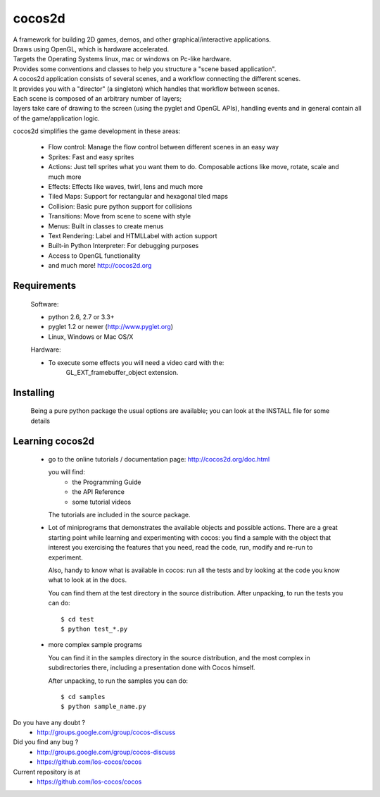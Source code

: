 =======
cocos2d
=======

.. image:: https://travis-ci.org/ccanepa/unit_nk.png
   :target: https://travis-ci.org/ccanepa/unit_nk

| A framework for building 2D games, demos, and other graphical/interactive applications.
| Draws using OpenGL, which is hardware accelerated.
| Targets the Operating Systems linux, mac or windows on Pc-like hardware.

| Provides some conventions and classes to help you structure a "scene based application".
| A cocos2d application consists of several scenes, and a workflow connecting the different scenes.
| It provides you with a "director" (a singleton) which handles that workflow between scenes.
| Each scene is composed of an arbitrary number of layers;
| layers take care of drawing to the screen (using the pyglet and OpenGL APIs), handling events and in general contain all of the game/application logic.

cocos2d simplifies the game development in these areas:

    * Flow control: Manage the flow control between different scenes in an easy way
    * Sprites: Fast and easy sprites
    * Actions: Just tell sprites what you want them to do. Composable actions like move, rotate, scale and much more
    * Effects: Effects like waves, twirl, lens and much more
    * Tiled Maps: Support for rectangular and hexagonal tiled maps
    * Collision: Basic pure python support for collisions
    * Transitions: Move from scene to scene with style
    * Menus: Built in classes to create menus
    * Text Rendering: Label and HTMLLabel with action support
    * Built-in Python Interpreter: For debugging purposes
    * Access to OpenGL functionality
    * and much more! http://cocos2d.org

Requirements
------------

 Software:

 * python 2.6, 2.7 or 3.3+
 * pyglet 1.2 or newer (http://www.pyglet.org)
 * Linux, Windows or Mac OS/X

 Hardware:

 * To execute some effects you will need a video card with the:
     GL_EXT_framebuffer_object extension.


Installing
----------
      
   Being a pure python package the usual options are available; you
   can look at the INSTALL file for some details


Learning cocos2d
----------------

 * go to the online tutorials / documentation page:
   http://cocos2d.org/doc.html

   you will find:
    * the Programming Guide
    * the API Reference
    * some tutorial videos

   The tutorials are included in the source package.

 * Lot of miniprograms that demonstrates the available objects and possible actions.
   There are a great starting point while learning and experimenting with cocos:
   you find a sample with the object that interest you exercising the features
   that you need, read the code, run, modify and re-run to experiment.
   
   Also, handy to know what is available in cocos: run all the tests and by
   looking at the code you know what to look at in the docs.

   You can find them at the test directory in the source distribution.
   After unpacking, to run the tests you can do::

       $ cd test
       $ python test_*.py

 * more complex sample programs

   You can find it in the samples directory in the source distribution, and the
   most complex in subdirectories there, including a presentation done with
   Cocos himself.
   
   After unpacking, to run the samples you can do::
    
       $ cd samples
       $ python sample_name.py


Do you have any doubt ?
    + http://groups.google.com/group/cocos-discuss


Did you find any bug ?
    + http://groups.google.com/group/cocos-discuss
    + https://github.com/los-cocos/cocos


Current repository is at
    + https://github.com/los-cocos/cocos

